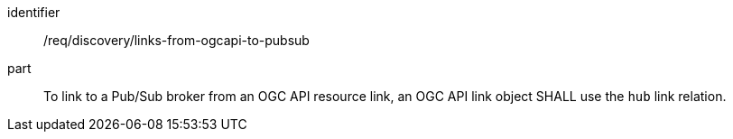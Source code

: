 [[req_discovery_links-from-ogcapi-to-pubsub]]
[requirement]
====
[%metadata]
identifier:: /req/discovery/links-from-ogcapi-to-pubsub
part:: To link to a Pub/Sub broker from an OGC API resource link, an OGC API link object SHALL use the ``hub`` link relation.
====
